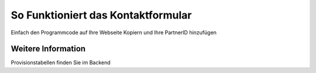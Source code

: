 ###################
So Funktioniert das Kontaktformular
###################

Einfach den Programmcode auf Ihre Webseite Kopiern und Ihre PartnerID hinzufügen

*******************
Weitere Information
*******************

Provisionstabellen finden Sie im Backend
